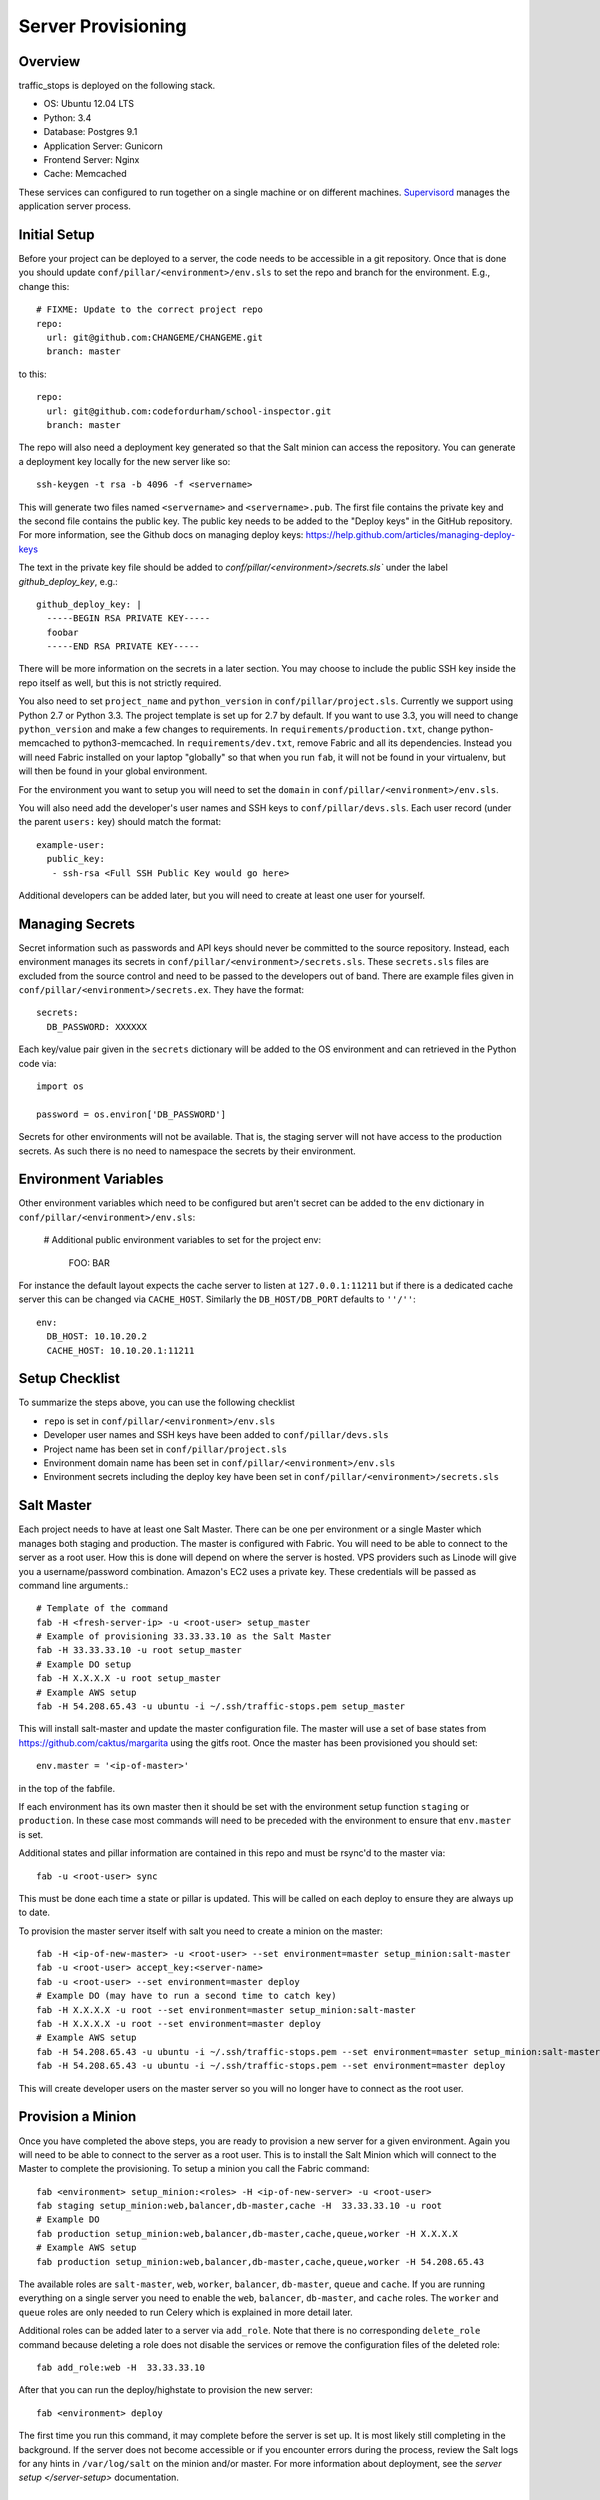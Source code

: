 Server Provisioning
========================


Overview
------------------------

traffic_stops is deployed on the following stack.

- OS: Ubuntu 12.04 LTS
- Python: 3.4
- Database: Postgres 9.1
- Application Server: Gunicorn
- Frontend Server: Nginx
- Cache: Memcached

These services can configured to run together on a single machine or on different machines.
`Supervisord <http://supervisord.org/>`_ manages the application server process.


Initial Setup
------------------------

Before your project can be deployed to a server, the code needs to be
accessible in a git repository. Once that is done you should update
``conf/pillar/<environment>/env.sls`` to set the repo and branch for the environment.
E.g., change this::

    # FIXME: Update to the correct project repo
    repo:
      url: git@github.com:CHANGEME/CHANGEME.git
      branch: master

to this::

    repo:
      url: git@github.com:codefordurham/school-inspector.git
      branch: master

The repo will also need a deployment key generated so that the Salt minion can
access the repository. You can generate a deployment key locally for the new
server like so::

    ssh-keygen -t rsa -b 4096 -f <servername>

This will generate two files named ``<servername>`` and ``<servername>.pub``.
The first file contains the private key and the second file contains the public
key. The public key needs to be added to the "Deploy keys" in the GitHub repository.
For more information, see the Github docs on managing deploy keys:
https://help.github.com/articles/managing-deploy-keys

The text in the private key file should be added to `conf/pillar/<environment>/secrets.sls``
under the label `github_deploy_key`, e.g.::

    github_deploy_key: |
      -----BEGIN RSA PRIVATE KEY-----
      foobar
      -----END RSA PRIVATE KEY-----

There will be more information on the secrets in a later section. You may choose
to include the public SSH key inside the repo itself as well, but this is not
strictly required.

You also need to set ``project_name`` and ``python_version`` in ``conf/pillar/project.sls``.
Currently we support using Python 2.7 or Python 3.3. The project template is set up for 2.7 by
default. If you want to use 3.3, you will need to change ``python_version`` and make a few changes
to requirements. In ``requirements/production.txt``, change python-memcached to python3-memcached.
In ``requirements/dev.txt``, remove Fabric and all its dependencies. Instead you will need Fabric
installed on your laptop "globally" so that when you run ``fab``, it will not be found in your
virtualenv, but will then be found in your global environment.

For the environment you want to setup you will need to set the ``domain`` in
``conf/pillar/<environment>/env.sls``.

You will also need add the developer's user names and SSH keys to ``conf/pillar/devs.sls``. Each
user record (under the parent ``users:`` key) should match the format::

    example-user:
      public_key:
       - ssh-rsa <Full SSH Public Key would go here>

Additional developers can be added later, but you will need to create at least one user for
yourself.


Managing Secrets
------------------------

Secret information such as passwords and API keys should never be committed to the
source repository. Instead, each environment manages its secrets in ``conf/pillar/<environment>/secrets.sls``.
These ``secrets.sls`` files are excluded from the source control and need to be passed
to the developers out of band. There are example files given in ``conf/pillar/<environment>/secrets.ex``.
They have the format::

    secrets:
      DB_PASSWORD: XXXXXX

Each key/value pair given in the ``secrets`` dictionary will be added to the OS environment
and can retrieved in the Python code via::

    import os

    password = os.environ['DB_PASSWORD']

Secrets for other environments will not be available. That is, the staging server
will not have access to the production secrets. As such there is no need to namespace the
secrets by their environment.


Environment Variables
------------------------

Other environment variables which need to be configured but aren't secret can be added
to the ``env`` dictionary in ``conf/pillar/<environment>/env.sls``:

  # Additional public environment variables to set for the project
  env:
    FOO: BAR

For instance the default layout expects the cache server to listen at ``127.0.0.1:11211``
but if there is a dedicated cache server this can be changed via ``CACHE_HOST``. Similarly
the ``DB_HOST/DB_PORT`` defaults to ``''/''``::

  env:
    DB_HOST: 10.10.20.2
    CACHE_HOST: 10.10.20.1:11211


Setup Checklist
------------------------

To summarize the steps above, you can use the following checklist

- ``repo`` is set in ``conf/pillar/<environment>/env.sls``
- Developer user names and SSH keys have been added to ``conf/pillar/devs.sls``
- Project name has been set in ``conf/pillar/project.sls``
- Environment domain name has been set in ``conf/pillar/<environment>/env.sls``
- Environment secrets including the deploy key have been set in ``conf/pillar/<environment>/secrets.sls``


Salt Master
------------------------

Each project needs to have at least one Salt Master. There can be one per environment or
a single Master which manages both staging and production. The master is configured with Fabric.
You will need to be able to connect to the server as a root user.
How this is done will depend on where the server is hosted.
VPS providers such as Linode will give you a username/password combination. Amazon's
EC2 uses a private key. These credentials will be passed as command line arguments.::

    # Template of the command
    fab -H <fresh-server-ip> -u <root-user> setup_master
    # Example of provisioning 33.33.33.10 as the Salt Master
    fab -H 33.33.33.10 -u root setup_master
    # Example DO setup
    fab -H X.X.X.X -u root setup_master
    # Example AWS setup
    fab -H 54.208.65.43 -u ubuntu -i ~/.ssh/traffic-stops.pem setup_master

This will install salt-master and update the master configuration file. The master will use a
set of base states from https://github.com/caktus/margarita using the gitfs root. Once the master
has been provisioned you should set::

    env.master = '<ip-of-master>'

in the top of the fabfile.

If each environment has its own master then it should be set with the environment setup function ``staging`` or ``production``.
In these case most commands will need to be preceded with the environment to ensure that ``env.master``
is set.

Additional states and pillar information are contained in this repo and must be rsync'd to the master via::

    fab -u <root-user> sync

This must be done each time a state or pillar is updated. This will be called on each deploy to
ensure they are always up to date.

To provision the master server itself with salt you need to create a minion on the master::

    fab -H <ip-of-new-master> -u <root-user> --set environment=master setup_minion:salt-master
    fab -u <root-user> accept_key:<server-name>
    fab -u <root-user> --set environment=master deploy
    # Example DO (may have to run a second time to catch key)
    fab -H X.X.X.X -u root --set environment=master setup_minion:salt-master
    fab -H X.X.X.X -u root --set environment=master deploy
    # Example AWS setup
    fab -H 54.208.65.43 -u ubuntu -i ~/.ssh/traffic-stops.pem --set environment=master setup_minion:salt-master
    fab -H 54.208.65.43 -u ubuntu -i ~/.ssh/traffic-stops.pem --set environment=master deploy

This will create developer users on the master server so you will no longer have to connect
as the root user.


Provision a Minion
------------------------

Once you have completed the above steps, you are ready to provision a new server
for a given environment. Again you will need to be able to connect to the server
as a root user. This is to install the Salt Minion which will connect to the Master
to complete the provisioning. To setup a minion you call the Fabric command::

    fab <environment> setup_minion:<roles> -H <ip-of-new-server> -u <root-user>
    fab staging setup_minion:web,balancer,db-master,cache -H  33.33.33.10 -u root
    # Example DO
    fab production setup_minion:web,balancer,db-master,cache,queue,worker -H X.X.X.X
    # Example AWS setup
    fab production setup_minion:web,balancer,db-master,cache,queue,worker -H 54.208.65.43

The available roles are ``salt-master``, ``web``, ``worker``, ``balancer``, ``db-master``,
``queue`` and ``cache``. If you are running everything on a single server you need to enable
the ``web``, ``balancer``, ``db-master``, and ``cache`` roles. The ``worker``
and ``queue`` roles are only needed to run Celery which is explained in more detail later.

Additional roles can be added later to a server via ``add_role``. Note that there is no
corresponding ``delete_role`` command because deleting a role does not disable the services or
remove the configuration files of the deleted role::

    fab add_role:web -H  33.33.33.10

After that you can run the deploy/highstate to provision the new server::

    fab <environment> deploy

The first time you run this command, it may complete before the server is set up.
It is most likely still completing in the background. If the server does not become
accessible or if you encounter errors during the process, review the Salt logs for
any hints in ``/var/log/salt`` on the minion and/or master. For more information about
deployment, see the `server setup </server-setup>` documentation.

Optional Configuration
------------------------

The default template contains setup to help manage common configuration needs which
are not enabled by default.


HTTP Auth
________________________

The ``secrets.sls`` can also contain a section to enable HTTP basic authentication. This
is useful for staging environments where you want to limit who can see the site before it
is ready. This will also prevent bots from crawling and indexing the pages. To enable basic
auth simply add a section called ``http_auth`` in the relevant ``conf/pillar/<environment>/secrets.sls``::

    http_auth:
      admin: 123456

This should be a list of key/value pairs. The keys will serve as the usernames and
the values will be the password. As with all password usage please pick a strong
password.


Celery
________________________

Many Django projects make use of `Celery <http://celery.readthedocs.org/en/latest/>`_
for handling long running task outside of request/response cycle. Enabling a worker
makes use of `Django setup for Celery <http://celery.readthedocs.org/en/latest/django/first-steps-with-django.html>`_.
As documented you should create/import your Celery app in ``traffic_stops/__init__.py`` so that you
can run the worker via::

    celery -A traffic_stops worker

Additionally you will need to configure the project settings for Celery::

    # traffic_stops.settings.staging.py
    import os
    from traffic_stops.settings.base import *

    # Other settings would be here
    BROKER_URL = 'amqp://traffic_stops_staging:%(BROKER_PASSWORD)s@%(BROKER_HOST)s/traffic_stops_staging' % os.environ

You will also need to add the ``BROKER_URL`` to the ``traffic_stops.settings.production`` so
that the vhost is set correctly. These are the minimal settings to make Celery work. Refer to the
`Celery documentation <http://docs.celeryproject.org/en/latest/configuration.html>`_ for additional
configuration options.

``BROKER_HOST`` defaults to ``127.0.0.1:5672``. If the queue server is configured on a separate host
that will need to be reflected in the ``BROKER_URL`` setting. This is done by setting the ``BROKER_HOST``
environment variable in the ``env`` dictionary of ``conf/pillar/<environment>/env.sls``.

To add the states you should add the ``worker`` role when provisioning the minion.
At least one server in the stack should be provisioned with the ``queue`` role as well.
This will use RabbitMQ as the broker by default. The
RabbitMQ user will be named traffic_stops_<environment> and the vhost will be named traffic_stops_<environment>
for each environment. It requires that you add a password for the RabbitMQ user to each of
the ``conf/pillar/<environment>/secrets.sls``::

    secrets:
      BROKER_PASSWORD: thisisapasswordforrabbitmq

The worker will run also run the ``beat`` process which allows for running periodic tasks.
